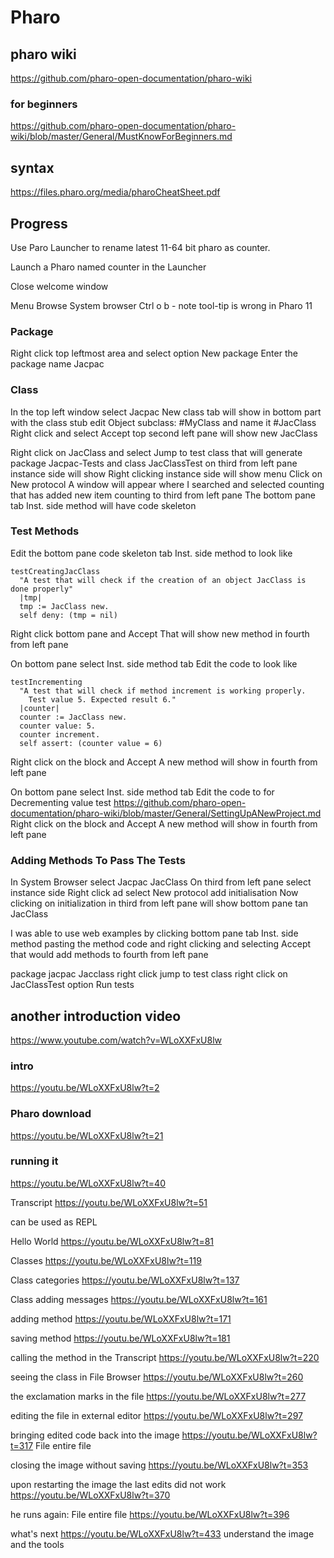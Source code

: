 * Pharo

** pharo wiki
https://github.com/pharo-open-documentation/pharo-wiki

*** for beginners
https://github.com/pharo-open-documentation/pharo-wiki/blob/master/General/MustKnowForBeginners.md

** syntax
https://files.pharo.org/media/pharoCheatSheet.pdf

** Progress

Use Paro Launcher to rename latest 11-64 bit pharo as counter.

Launch a Pharo named counter in the Launcher

Close welcome window

Menu Browse System browser Ctrl o b - note tool-tip is wrong in Pharo 11

*** Package
Right click top leftmost area and select option New package
Enter the package name Jacpac

*** Class
In the top left window select Jacpac
New class tab will show in bottom part with the class stub
edit Object subclass: #MyClass and name it #JacClass
Right click and select Accept
top second left pane will show new JacClass

Right click on JacClass and select Jump to test class
that will generate package Jacpac-Tests and class JacClassTest
on third from left pane instance side will show
Right clicking instance side will show menu
Click on New protocol
A window will appear where I searched and selected counting
that has added new item counting to third from left pane
The bottom pane tab Inst. side method will have code skeleton

*** Test Methods
Edit the bottom pane code skeleton tab Inst. side method to look like
#+begin_example
testCreatingJacClass
  "A test that will check if the creation of an object JacClass is done properly"
  |tmp|
  tmp := JacClass new.
  self deny: (tmp = nil)
#+end_example
Right click bottom pane and Accept
That will show new method in fourth from left pane

On bottom pane select Inst. side method tab
Edit the code to look like
#+begin_example
testIncrementing
  "A test that will check if method increment is working properly.
    Test value 5. Expected result 6."
  |counter|
  counter := JacClass new.
  counter value: 5.
  counter increment.
  self assert: (counter value = 6)
#+end_example
Right click on the block and Accept
A new method will show in fourth from left pane

On bottom pane select Inst. side method tab
Edit the code to for Decrementing value test
https://github.com/pharo-open-documentation/pharo-wiki/blob/master/General/SettingUpANewProject.md
Right click on the block and Accept
A new method will show in fourth from left pane

*** Adding Methods To Pass The Tests
In System Browser select Jacpac JacClass
On third from left pane select instance side
Right click ad select New protocol
add initialisation
Now clicking on initialization in third from left pane
will show bottom pane tan JacClass

I was able to use web examples by clicking bottom pane tab Inst. side method
pasting the method code
and right clicking and selecting Accept
that would add methods to fourth from left pane

package jacpac Jacclass
right click jump to test class
right click on JacClassTest option Run tests

** another introduction video
https://www.youtube.com/watch?v=WLoXXFxU8lw

*** intro
https://youtu.be/WLoXXFxU8lw?t=2

*** Pharo download
https://youtu.be/WLoXXFxU8lw?t=21

*** running it
https://youtu.be/WLoXXFxU8lw?t=40

Transcript
https://youtu.be/WLoXXFxU8lw?t=51

can be used as REPL

Hello World
https://youtu.be/WLoXXFxU8lw?t=81

Classes
https://youtu.be/WLoXXFxU8lw?t=119

Class categories
https://youtu.be/WLoXXFxU8lw?t=137

Class adding messages
https://youtu.be/WLoXXFxU8lw?t=161

adding method
https://youtu.be/WLoXXFxU8lw?t=171

saving method
https://youtu.be/WLoXXFxU8lw?t=181

calling the method in the Transcript
https://youtu.be/WLoXXFxU8lw?t=220

seeing the class in File Browser
https://youtu.be/WLoXXFxU8lw?t=260

the exclamation marks in the file
https://youtu.be/WLoXXFxU8lw?t=277

editing the file in external editor
https://youtu.be/WLoXXFxU8lw?t=297

bringing edited code back into the image
https://youtu.be/WLoXXFxU8lw?t=317
File entire file

closing the image without saving
https://youtu.be/WLoXXFxU8lw?t=353

upon restarting the image the last edits did not work
https://youtu.be/WLoXXFxU8lw?t=370

he runs again: File entire file
https://youtu.be/WLoXXFxU8lw?t=396

what's next
https://youtu.be/WLoXXFxU8lw?t=433
understand the image and the tools
